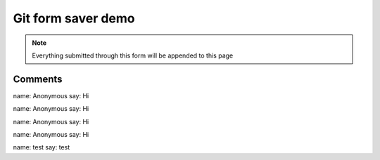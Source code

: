 Git form saver demo
===================

.. note::

    Everything submitted through this form will be appended to this page


.. raw:: html

    <form action="https://gitformsaver.demin.dev/" method="POST">
      <div>
        <label for="name">What is your name?</label>
        <input name="name" id="name" value="Anonymous" />
      </div>
      <div>
        <label for="say">What do you want to say?</label>
        <input name="say" id="say" value="Hi" />
      </div>
      <input type=hidden name="repo" value="git@github.com:peterdemin/peterdemin.github.io" />
      <input type=hidden name="file" value="source/articles/022-git-form-saver-demo.rst" />
      <div>
        <button>Submit</button>
      </div>
    </form>


Comments
--------

name: Anonymous
say: Hi

name: Anonymous
say: Hi

name: Anonymous
say: Hi

name: Anonymous
say: Hi

name: test
say: test


